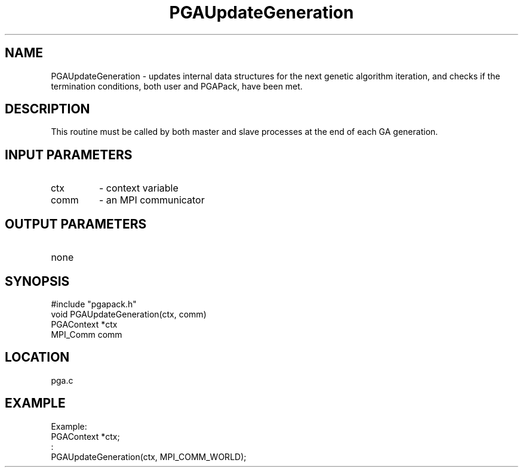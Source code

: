 .TH PGAUpdateGeneration 3 "05/01/95" " " "PGAPack"
.SH NAME
PGAUpdateGeneration \- updates internal data structures for the next
genetic algorithm iteration, and checks if the termination conditions, both
user and PGAPack, have been met.  
.SH DESCRIPTION
This routine must be called by both
master and slave processes at the end of each GA generation.
.SH INPUT PARAMETERS
.PD 0
.TP
ctx
- context variable
.PD 0
.TP
comm
- an MPI communicator
.PD 1
.SH OUTPUT PARAMETERS
.PD 0
.TP
none

.PD 1
.SH SYNOPSIS
.nf
#include "pgapack.h"
void  PGAUpdateGeneration(ctx, comm)
PGAContext *ctx
MPI_Comm comm
.fi
.SH LOCATION
pga.c
.SH EXAMPLE
.nf
Example:
PGAContext *ctx;
:
PGAUpdateGeneration(ctx, MPI_COMM_WORLD);

.fi
